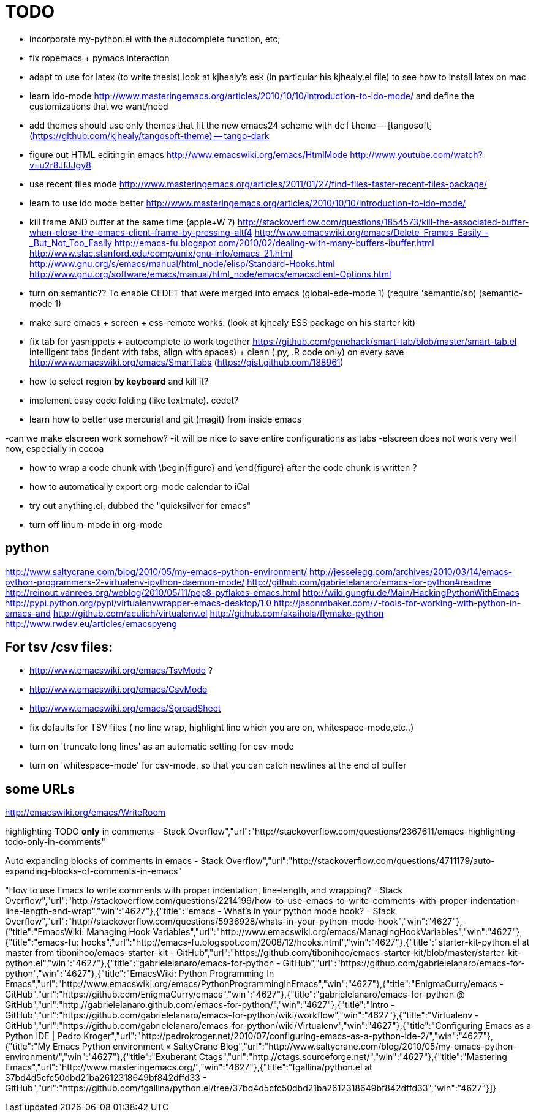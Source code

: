 = TODO

- incorporate my-python.el with the autocomplete function, etc; 

- fix ropemacs + pymacs interaction

- adapt to use for latex (to write thesis) look at kjhealy's esk (in particular his kjhealy.el file) to see how to install latex on mac

- learn ido-mode http://www.masteringemacs.org/articles/2010/10/10/introduction-to-ido-mode/ and define the customizations that we want/need

- add themes
should use only themes that fit the new emacs24 scheme with `deftheme`
-- [tangosoft](https://github.com/kjhealy/tangosoft-theme)
-- tango-dark

- figure out HTML editing in emacs
http://www.emacswiki.org/emacs/HtmlMode
http://www.youtube.com/watch?v=u2r8JfJJgy8

- use recent files mode
http://www.masteringemacs.org/articles/2011/01/27/find-files-faster-recent-files-package/

- learn to use ido mode better
http://www.masteringemacs.org/articles/2010/10/10/introduction-to-ido-mode/

- kill frame AND buffer at the same time (apple+W ?)
http://stackoverflow.com/questions/1854573/kill-the-associated-buffer-when-close-the-emacs-client-frame-by-pressing-altf4
http://www.emacswiki.org/emacs/Delete_Frames_Easily_-_But_Not_Too_Easily
http://emacs-fu.blogspot.com/2010/02/dealing-with-many-buffers-ibuffer.html
http://www.slac.stanford.edu/comp/unix/gnu-info/emacs_21.html
http://www.gnu.org/s/emacs/manual/html_node/elisp/Standard-Hooks.html
http://www.gnu.org/software/emacs/manual/html_node/emacs/emacsclient-Options.html

- turn on semantic??
To enable CEDET that were merged into emacs
(global-ede-mode 1)
(require 'semantic/sb)
(semantic-mode 1)


- make sure emacs + screen + ess-remote works. (look at kjhealy ESS package on his starter kit)

- fix tab for yasnippets + autocomplete to work together
https://github.com/genehack/smart-tab/blob/master/smart-tab.el
intelligent tabs (indent with tabs, align with spaces) + clean (.py, .R code only) on every save
http://www.emacswiki.org/emacs/SmartTabs (https://gist.github.com/188961)

- how to select region *by keyboard* and kill it?

- implement easy code folding (like textmate). cedet?

- learn how to better use mercurial and git (magit) from inside emacs

-can we make elscreen work somehow? 
 -it will be nice to save entire configurations as tabs
 -elscreen does not work very well now, especially in cocoa

- how to wrap a code chunk with \begin{figure} and \end{figure} after the code chunk is written ?

- how to automatically export org-mode calendar to iCal

- try out anything.el, dubbed the "quicksilver for emacs"

- turn off linum-mode in org-mode

== python
http://www.saltycrane.com/blog/2010/05/my-emacs-python-environment/
http://jesselegg.com/archives/2010/03/14/emacs-python-programmers-2-virtualenv-ipython-daemon-mode/
http://github.com/gabrielelanaro/emacs-for-python#readme
http://reinout.vanrees.org/weblog/2010/05/11/pep8-pyflakes-emacs.html
http://wiki.gungfu.de/Main/HackingPythonWithEmacs
http://pypi.python.org/pypi/virtualenvwrapper-emacs-desktop/1.0
http://jasonmbaker.com/7-tools-for-working-with-python-in-emacs-and
http://github.com/aculich/virtualenv.el
http://github.com/akaihola/flymake-python
http://www.rwdev.eu/articles/emacspyeng


== For tsv /csv files: 
- http://www.emacswiki.org/emacs/TsvMode ?
- http://www.emacswiki.org/emacs/CsvMode
- http://www.emacswiki.org/emacs/SpreadSheet
- fix defaults for TSV files ( no line wrap, highlight line which you are on, whitespace-mode,etc..)
- turn on 'truncate long lines' as an automatic setting for csv-mode 
- turn on 'whitespace-mode' for csv-mode, so that you can catch newlines at the end of buffer

== some URLs

http://emacswiki.org/emacs/WriteRoom

highlighting TODO *only* in comments - Stack Overflow","url":"http://stackoverflow.com/questions/2367611/emacs-highlighting-todo-only-in-comments"

Auto expanding blocks of comments in emacs - Stack Overflow","url":"http://stackoverflow.com/questions/4711179/auto-expanding-blocks-of-comments-in-emacs"

"How to use Emacs to write comments with proper indentation, line-length, and wrapping? - Stack Overflow","url":"http://stackoverflow.com/questions/2214199/how-to-use-emacs-to-write-comments-with-proper-indentation-line-length-and-wrap","win":"4627"},{"title":"emacs - What's in your python mode hook? - Stack Overflow","url":"http://stackoverflow.com/questions/5936928/whats-in-your-python-mode-hook","win":"4627"},{"title":"EmacsWiki: Managing Hook Variables","url":"http://www.emacswiki.org/emacs/ManagingHookVariables","win":"4627"},{"title":"emacs-fu: hooks","url":"http://emacs-fu.blogspot.com/2008/12/hooks.html","win":"4627"},{"title":"starter-kit-python.el at master from tibonihoo/emacs-starter-kit - GitHub","url":"https://github.com/tibonihoo/emacs-starter-kit/blob/master/starter-kit-python.el","win":"4627"},{"title":"gabrielelanaro/emacs-for-python - GitHub","url":"https://github.com/gabrielelanaro/emacs-for-python","win":"4627"},{"title":"EmacsWiki: Python Programming In Emacs","url":"http://www.emacswiki.org/emacs/PythonProgrammingInEmacs","win":"4627"},{"title":"EnigmaCurry/emacs - GitHub","url":"https://github.com/EnigmaCurry/emacs","win":"4627"},{"title":"gabrielelanaro/emacs-for-python @ GitHub","url":"http://gabrielelanaro.github.com/emacs-for-python/","win":"4627"},{"title":"Intro - GitHub","url":"https://github.com/gabrielelanaro/emacs-for-python/wiki/workflow","win":"4627"},{"title":"Virtualenv - GitHub","url":"https://github.com/gabrielelanaro/emacs-for-python/wiki/Virtualenv","win":"4627"},{"title":"Configuring Emacs as a Python IDE | Pedro Kroger","url":"http://pedrokroger.net/2010/07/configuring-emacs-as-a-python-ide-2/","win":"4627"},{"title":"My Emacs Python environment « SaltyCrane Blog","url":"http://www.saltycrane.com/blog/2010/05/my-emacs-python-environment/","win":"4627"},{"title":"Exuberant Ctags","url":"http://ctags.sourceforge.net/","win":"4627"},{"title":"Mastering Emacs","url":"http://www.masteringemacs.org/","win":"4627"},{"title":"fgallina/python.el at 37bd4d5cfc50dbd21ba2612318649bf842dffd33 - GitHub","url":"https://github.com/fgallina/python.el/tree/37bd4d5cfc50dbd21ba2612318649bf842dffd33","win":"4627"}]}
